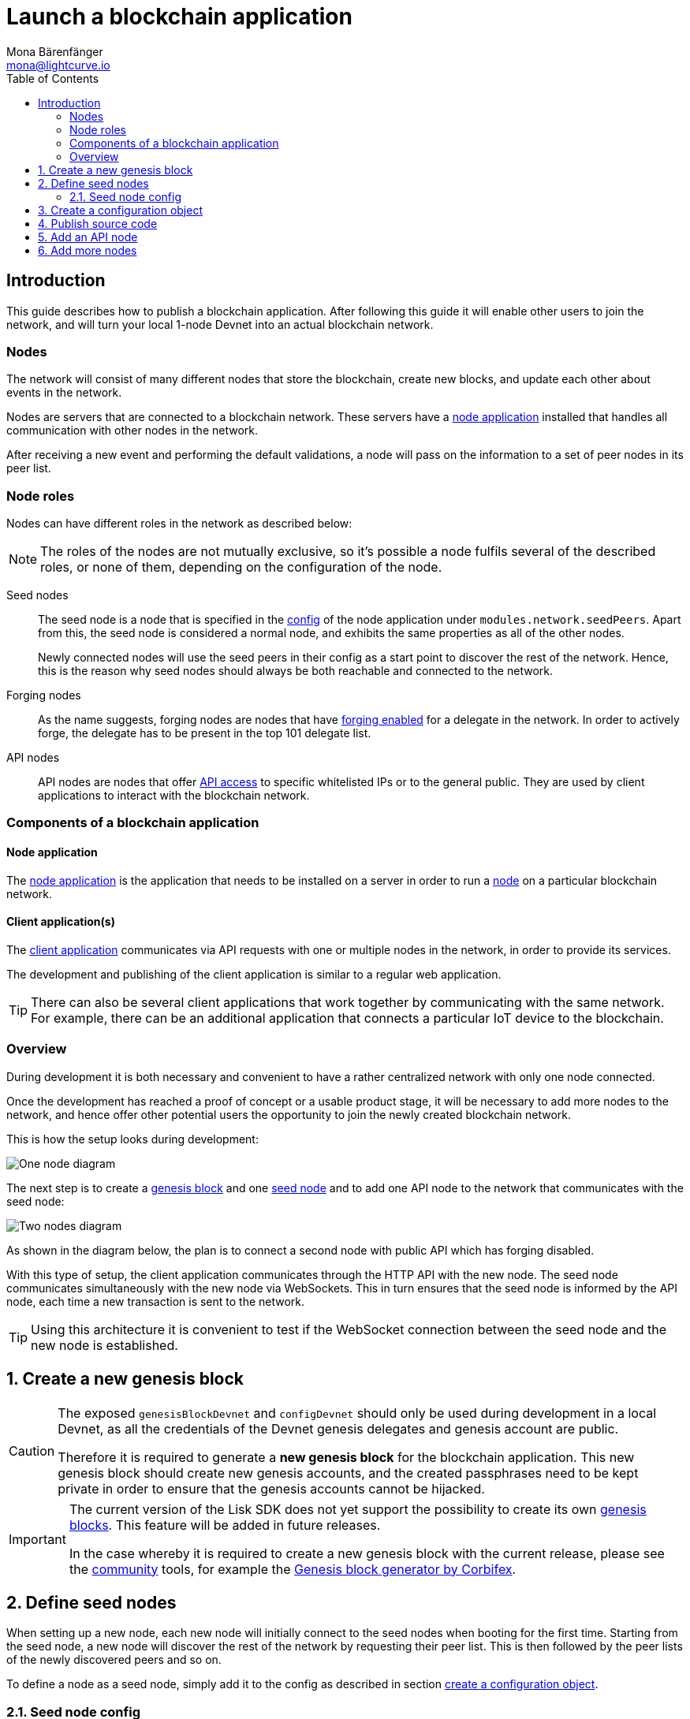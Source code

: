 = Launch a blockchain application
Mona Bärenfänger <mona@lightcurve.io>
:description: This guide describes how to publish a blockchain application,together with the components required, seed nodes, creating a new genesis block, creating config objects, and adding additional nodes.
:toc:
:imagesdir: ../../../assets/images
:v_core: 3.0.0
:v_sdk: v4.0.0
:v_protocol: master
:experimental:

:url_github: https://github.com/
:url_github_corbifex: https://github.com/corbifex/lisk-genesis
:url_github_hello_index: https://github.com/LiskHQ/lisk-sdk-examples/blob/development/hello_world/index.js
:url_github_hello_client: https://github.com/LiskHQ/lisk-sdk-examples/tree/development/hello_world/react-client
:url_github_hello_package: https://github.com/LiskHQ/lisk-sdk-examples/blob/development/hello_world/package.json
:url_github_hello_transaction: https://github.com/LiskHQ/lisk-sdk-examples/tree/development/hello_world/transactions
:url_github_sdk_configDevnet: https://github.com/LiskHQ/lisk-sdk/blob/{v_sdk}/sdk/src/samples/config_devnet.json
:url_gitlab: https://about.gitlab.com/
:url_lisk_community: https://lisk.io/community

:url_commander_commands_createaccount: references/lisk-commander/commands.adoc#_create_account
:url_comander_commands_registerdelegate: references/lisk-commander/commands.adoc#_delegate_registration_transaction
:url_guides_config: guides/app-development/configuration.adoc#intro
:url_guides_api: guides/node-management/api-access.adoc
:url_guides_forging: guides/node-management/forging.adoc
:url_reference_config: references/config.adoc
:url_setup_ports: setup.adoc#ports

:url_protocol_genesis_block: {v_protocol}@lisk-protocol::blocks.adoc#_genesis_block

== Introduction

This guide describes how to publish a blockchain application.
After following this guide it will enable other users to join the network, and will turn your local 1-node Devnet into an actual blockchain network.


[[nodes]]
=== Nodes

The network will consist of many different nodes that store the blockchain, create new blocks, and update each other about events in the network.

Nodes are servers that are connected to a blockchain network.
These servers have a <<node_app,node application>> installed that handles all communication with other nodes in the network.

After receiving a new event and performing the default validations, a node will pass on the information to a set of peer nodes in its peer list.

=== Node roles

Nodes can have different roles in the network as described below:

NOTE: The roles of the nodes are not mutually exclusive, so it's possible a node fulfils several of the described roles, or none of them, depending on the configuration of the node.

Seed nodes::
The seed node is a node that is specified in the xref:{url_reference_config}[config] of the node application under `modules.network.seedPeers`.
Apart from this, the seed node is considered a normal node, and exhibits the same properties as all of the other nodes.
+
Newly connected nodes will use the seed peers in their config as a start point to discover the rest of the network.
Hence, this is the reason why seed nodes should always be both reachable and connected to the network.

Forging nodes::
As the name suggests, forging nodes are nodes that have xref:{url_guides_forging}[forging enabled] for a delegate in the network.
In order to actively forge, the delegate has to be present in the top 101 delegate list.

API nodes::
API nodes are nodes that offer xref:{url_guides_api}[API access] to specific whitelisted IPs or to the general public.
They are used by client applications to interact with the blockchain network.

=== Components of a blockchain application

[[node_app]]
==== Node application

The {url_github_hello_index}[node application^] is the application that needs to be installed on a server in order to run a <<nodes, node>> on a particular blockchain network.

[[client_app]]
==== Client application(s)

The {url_github_hello_client}[client application^] communicates via API requests with one or multiple nodes in the network, in order to provide its services.

The development and publishing of the client application is similar to a regular web application.

[TIP]
====
There can also be several client applications that work together by communicating with the same network.
For example, there can be an additional application that connects a particular IoT device to the blockchain.
====

=== Overview

During development it is both necessary and convenient to have a rather centralized network with only one node connected.

Once the development has reached a proof of concept or a usable product stage, it will be necessary to add more nodes to the network, and hence offer other potential users the opportunity to join the newly created blockchain network.

This is how the setup looks during development:

image:launch-seed_node.png[One node diagram]

The next step is to create a <<genesis_block, genesis block>> and one <<seed_node, seed node>> and to add one API node to the network that communicates with the seed node:

image:launch-2_nodes.png[Two nodes diagram]

As shown in the diagram below, the plan is to connect a second node with public API which has forging disabled.

With this type of setup, the client application communicates through the HTTP API with the new node.
The seed node communicates simultaneously with the new node via WebSockets.
This in turn ensures that the seed node is informed by the API node, each time a new transaction is sent to the network.

TIP: Using this architecture it is convenient to test if the WebSocket connection between the seed node and the new node is established.

:sectnums:
[[genesis_block]]
== Create a new genesis block

[CAUTION]
====
The exposed `genesisBlockDevnet` and `configDevnet` should only be used during development in a local Devnet, as all the credentials of the Devnet genesis delegates and genesis account are public.

Therefore it is required to generate a **new genesis block** for the blockchain application.
This new genesis block should create new genesis accounts, and the created passphrases need to be kept private in order to ensure that the genesis accounts cannot be hijacked.
====

[IMPORTANT]
====
The current version of the Lisk SDK does not yet support the possibility to create its own xref:{url_protocol_genesis_block}[genesis blocks].
This feature will be added in future releases.

In the case whereby it is required to create a new genesis block with the current release, please see the {url_lisk_community}[community^] tools, for example the {url_github_corbifex}[Genesis block generator by Corbifex^].
====

[[seed_node]]
== Define seed nodes

When setting up a new node, each new node will initially connect to the seed nodes when booting for the first time.
Starting from the seed node, a new node will discover the rest of the network by requesting their peer list. This is then followed by the peer lists of the newly discovered peers and so on.

To define a node as a seed node, simply add it to the config as described in section <<config,create a configuration object>>.

=== Seed node config

It is convenient to have the genesis delegates actively forging on the seed node, in case the network does not yet have enough real delegates who can take the forging spots.

CAUTION: It is recommended to keep the config of the seed nodes to yourself, especially if it contains the `defaultpassword` to decrypt the passphrases of the genesis delegates.

Include the data of the new genesis delegates in the config(see xref:{url_guides_forging}[enable forging]), that were created in the <<genesis_block, genesis block>>.

//TODO: Please see the xref:{}[Best practices: seed nodes] section for further recommendations how to configure a seed node.

[[config]]
== Create a configuration object

Exchange the {url_github_sdk_configDevnet}[configDevnet^] object that was passed to the node during the development with the customized version.

[TIP]
====
It is recommended to create a config object with all the options that differ from the default config options.
To check the default config options, go to the xref:{url_reference_config}[configuration page] or check it directly in the code.
Default options for modules: +
`framework/src/modules/MODULE_NAME/defaults/config.js`. +
Default options for components: +
`framework/src/components/COMPONENT_NAME/defaults/config.js`.
====

Most of the configurations can remain the same as those already defined in the default config options.
However, please note that there is one option that should be updated: **The seed node(s)**.

For example to add `1.2.3.4:5000` as a seed node, add an object with the 2 properties `ip` and `wsPort` to the `seedPeers` list as displayed below:

[source,js]
----
const myConfig = {
     modules: {
         network: {
             seedPeers: [{ ip: '1.2.3.4', wsPort: 5000}]
         }
     }
 };

const app = new Application(genesisBlockDevnet, myConfig);
----

[NOTE]
====
By default, the forging delegates list in the config is empty.
Only the exposed `configDevnet` object includes forging data for all 101 genesis delegates.
The user who will later deploy the node on a server can then add the credentials to the config, to xref:{url_guides_forging}[enable forging] for a particular delegate on this node.
====

== Publish source code

Add the code for the customized `node` application (including the custom transactions), to a public code repository.
For example, on  {url_github}[Github^] or {url_gitlab}[Gitlab^].

This provides all users with the opportunity to download the application, and deploy it on a server in order to connect with the network.

The minimum amount of files required for a node application can be seen listed below:

* {url_github_hello_index}[index.js^] :  The code that initializes and starts the node application.
* {url_github_hello_package}[package.json^]: A project file that lists all needed dependencies, (this should include `lisk-sdk` as a dependency).
* {url_github_hello_transaction}[transactions^]: A folder containing all required custom transactions.
* `README` : A Readme file which describes the most important steps to setup the node.

The client application should be distributed in a separate project, and may contain any desired structure as required.

== Add an API node

This new node will not have any forging activated.
The API node is communicating via the API with the `client` app, and over the WebSocket connection to other peer nodes.

In this example, the only other node in the network is the seed node.
Therefore, the seed node is the only node at this point that can forge new blocks, because all the genesis delegates are actively forging on it.

TIP: How to replace the genesis delegates with real delegates is covered in the next section <<more_nodes, Add more nodes>>.

To set up the node, install the node application on a new server.
Just follow the instructions of the `README` file, that was created in the previous step.

IMPORTANT: Do not forget to open the corresponding xref:{url_setup_ports}[ports] for HTTP and WS communication!

By default, the API access of a node is disabled.
So after successful setup of the node, it is required to xref:{url_guides_config}[whitelist specific clients] in the config, or to make the xref:{url_guides_config}[API access public] for everyone alternatively.

Once a new node is set up, update the API endpoint in the <<client_app,client app>>, to target the new node:

.Snippet of client/app.js
[source,js]
----
// Constants
const API_BASEURL = 'http://localhost:4000'; <1>
----

<1> Add the correct IP and port here to the newly added node.

At this point the new API node will now receive transactions from the client app and vice versa.
The received transactions will be visible in the logs of the client node, (assuming the log level is at least `info`).

.Logs of the newly added API node
image:synching_node.png[Synching non forging node]

In the logs shown above it can be seen that the seed node was already 3 blocks ahead when the second node was started.
It first synchronises the missing blocks up to the current height, and then broadcasts the received transactions from the client app to the seed node, whereby the delegates can then add the transactions to blocks and forge them.

These new blocks are broadcasted again to the new node, and the client app can display the data based on the API calls that it sends to the new node.

.Log of the seed node with the forging genesis delegates:
image:forging_node.png[Forging node logs]

[NOTE]
.Broadcast irregularities are no concern.
====
Sometimes errors occur when broadcasting transactions between the nodes.
There is no cause for concern here as the node will re-start the sync process again; and in the majority of cases it is successful on the next attempt.
image:common-sync-issue.png[Common sync issue]
In the above image the block at height 284 is not accepted because of an invalid block timestamp.
As a result, the following blocks are also discarded by the node.
Anomalies like this can occur within the network.
The node can usually resolve these issues on its own by starting a new sync process, whereby it requests the missing blocks from one of its' peer nodes.
As shown in the logs above, the blocks at height 284, 285 and 286 are displayed as discarded.
At this point the node realizes it is not in sync with the other nodes and starts the sync process.
This can also be seen in the above logs, `Starting sync`.
During the sync process the missing blocks are received from the peers and added to the database of the node.
====

[[more_nodes]]
== Add more nodes

During development of the blockchain application, one node was enabled for forging for all 101 genesis delegates.

After the release of the first version of the blockchain application, it is necessary that real delegates take the forging slots of the genesis delegates.

NOTE: The network will become decentralized for the first time when at least 51 individual delegates are actively forging in the network.

.A forging node joins the network
image:launch-3_nodes.png[3 nodes diagram]

To join the network as a new delegate, follow the steps listed below:

. Create an own, private account on the network.
.. xref:{url_commander_commands_createaccount}[Generate the account credentials]
.. Send some funds, (which must be an adequate amount in order to register as a delegate) to the newly generated address.
. Register a delegate.
.. xref:{url_comander_commands_registerdelegate}[Generate the delegate registration object].
.. Broadcast the delegate registration to the network:
+
.Example: Registers a delegate with username "lightcurve"
[source,bash]
----
export SECRET_PASSPHRASE=123456 <1>
lisk transaction:create:delegate lightcurve -p=env:SECRET_PASSPHRASE | tee >(curl -X POST -H "Content-Type: application/json" -d @- 1.2.3.4:4000/api/transactions) <2>
----
<1> Replace `123456` with the secret passphrase.
<2> Replace `1.2.3.4` with the IP of a node with a reachable API.
+
. Set up a <<node_app,node>>: Follow the steps in the `README` file of the app, (alternatively read the Lisk tutorials, as this process is basically identical).
. xref:{url_guides_forging}[Enable forging for the newly created delegate on the node]
. People become convinced to vote for a delegate in the network, if the delegate has the following attributes:
** Is helpful.
** Is accountable.
** Is sharing rewards.
** Is offering useful services or tools.

.How to replace a genesis delegate
[NOTE]
====
If a delegate joins the network at a very early stage, it is likely they will probably replace one of the genesis delegates.
The genesis delegates are voted in by the genesis account which holds all the tokens on the initial network start.
The genesis account votes with these tokens for the genesis delegates, in order to stabilize the network during the development.

Therefore, when replacing a genesis delegate, the new delegate will need to convince the person who controls the genesis account of the network; which will most likely be the app developer.
Later, when the majority of the existing tokens are distributed amongst the different private accounts, the new delegate needs to gain the trust of the community in order to be voted into a forging position.
====
